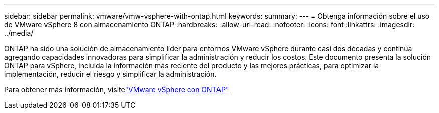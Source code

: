 ---
sidebar: sidebar 
permalink: vmware/vmw-vsphere-with-ontap.html 
keywords:  
summary:  
---
= Obtenga información sobre el uso de VMware vSphere 8 con almacenamiento ONTAP
:hardbreaks:
:allow-uri-read: 
:nofooter: 
:icons: font
:linkattrs: 
:imagesdir: ../media/


[role="lead"]
ONTAP ha sido una solución de almacenamiento líder para entornos VMware vSphere durante casi dos décadas y continúa agregando capacidades innovadoras para simplificar la administración y reducir los costos.  Este documento presenta la solución ONTAP para vSphere, incluida la información más reciente del producto y las mejores prácticas, para optimizar la implementación, reducir el riesgo y simplificar la administración.

Para obtener más información, visitelink:https://docs.netapp.com/us-en/ontap-apps-dbs/vmware/vmware-vsphere-overview.html["VMware vSphere con ONTAP"]
